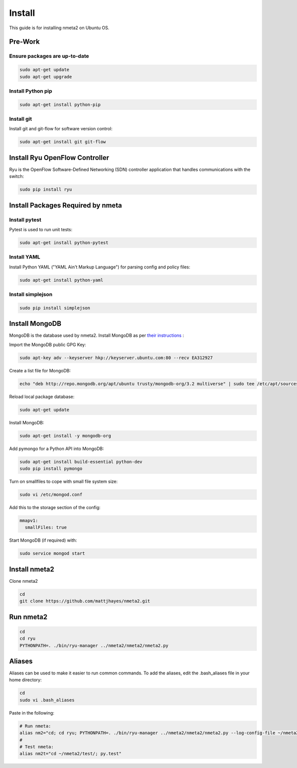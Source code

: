 #######
Install
#######

This guide is for installing nmeta2 on Ubuntu OS.

********
Pre-Work
********

Ensure packages are up-to-date
==============================

.. code-block:: text

  sudo apt-get update
  sudo apt-get upgrade

Install Python pip
==================

.. code-block:: text

  sudo apt-get install python-pip

Install git
===========

Install git and git-flow for software version control:

.. code-block:: text

  sudo apt-get install git git-flow

*******************************
Install Ryu OpenFlow Controller
*******************************

Ryu is the OpenFlow Software-Defined Networking (SDN) controller application
that handles communications with the switch:

.. code-block:: text

  sudo pip install ryu

**********************************
Install Packages Required by nmeta
**********************************

Install pytest
==============
Pytest is used to run unit tests:

.. code-block:: text

  sudo apt-get install python-pytest

Install YAML
============

Install Python YAML ("YAML Ain't Markup Language") for parsing config
and policy files:

.. code-block:: text

  sudo apt-get install python-yaml

Install simplejson
==================

.. code-block:: text

  sudo pip install simplejson

***************
Install MongoDB
***************

MongoDB is the database used by nmeta2. Install MongoDB as per `their instructions <https://docs.mongodb.org/manual/tutorial/install-mongodb-on-ubuntu/>`_ :

Import the MongoDB public GPG Key:

.. code-block:: text

  sudo apt-key adv --keyserver hkp://keyserver.ubuntu.com:80 --recv EA312927

Create a list file for MongoDB:

.. code-block:: text

  echo "deb http://repo.mongodb.org/apt/ubuntu trusty/mongodb-org/3.2 multiverse" | sudo tee /etc/apt/sources.list.d/mongodb-org-3.2.list

Reload local package database:

.. code-block:: text

  sudo apt-get update

Install MongoDB:

.. code-block:: text

  sudo apt-get install -y mongodb-org

Add pymongo for a Python API into MongoDB:

.. code-block:: text

  sudo apt-get install build-essential python-dev
  sudo pip install pymongo

Turn on smallfiles to cope with small file system size:

.. code-block:: text

  sudo vi /etc/mongod.conf

Add this to the storage section of the config:

.. code-block:: text

  mmapv1:
    smallFiles: true

Start MongoDB (if required) with:

.. code-block:: text

  sudo service mongod start

**************
Install nmeta2
**************

Clone nmeta2

.. code-block:: text

  cd
  git clone https://github.com/mattjhayes/nmeta2.git

**********
Run nmeta2
**********

.. code-block:: text

  cd
  cd ryu
  PYTHONPATH=. ./bin/ryu-manager ../nmeta2/nmeta2/nmeta2.py

*******
Aliases
*******

Aliases can be used to make it easier to run common commands.
To add the aliases, edit the .bash_aliases file in your home directory:

.. code-block:: text

  cd
  sudo vi .bash_aliases

Paste in the following:

.. code-block:: text

  # Run nmeta:
  alias nm2="cd; cd ryu; PYTHONPATH=. ./bin/ryu-manager ../nmeta2/nmeta2/nmeta2.py --log-config-file ~/nmeta2/nmeta2/ryu_logging.conf"
  #
  # Test nmeta:
  alias nm2t="cd ~/nmeta2/test/; py.test"

